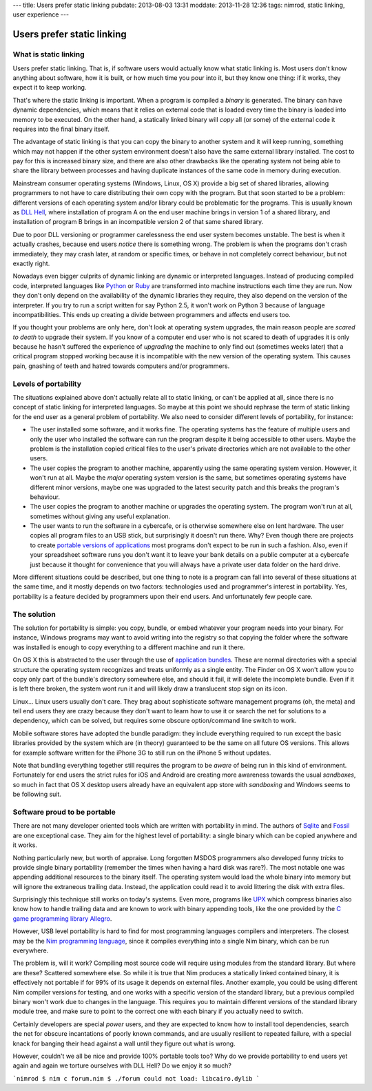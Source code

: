 ---
title: Users prefer static linking
pubdate: 2013-08-03 13:31
moddate: 2013-11-28 12:36
tags: nimrod, static linking, user experience
---

Users prefer static linking
===========================

What is static linking
----------------------

Users prefer static linking. That is, if software users would
actually know what static linking is. Most users don't know anything
about software, how it is built, or how much time you pour into it,
but they know one thing: if it works, they expect it to keep working.

That's where the static linking is important. When a program is
compiled a *binary* is generated. The binary can have dynamic
dependencies, which means that it relies on external code that is
loaded every time the binary is loaded into memory to be executed.
On the other hand, a statically linked binary will *copy* all (or
some) of the external code it requires into the final binary itself.

The advantage of static linking is that you can copy the binary to
another system and it will keep running, something which may not
happen if the other system environment doesn't also have the same
external library installed. The cost to pay for this is increased
binary size, and there are also other drawbacks like the operating
system not being able to share the library between processes and
having duplicate instances of the same code in memory during
execution.

Mainstream consumer operating systems (Windows, Linux, OS X) provide
a big set of shared libraries, allowing programmers to not have to
care distributing their own copy with the program. But that soon
started to be a problem: different versions of each operating system
and/or library could be problematic for the programs. This is usually
known as `DLL Hell <https://en.wikipedia.org/wiki/DLL_Hell>`_, where
installation of program A on the end user machine brings in version
1 of a shared library, and installation of program B brings in an
incompatible version 2 of that same shared library.

Due to poor DLL versioning or programmer carelessness the end user
system becomes unstable. The best is when it actually crashes,
because end users *notice* there is something wrong. The problem
is when the programs don't crash immediately, they may crash later,
at random or specific times, or behave in not completely correct
behaviour, but not exactly right.

Nowadays even bigger culprits of dynamic linking are dynamic or
interpreted languages. Instead of producing compiled code, interpreted
languages like `Python <http://www.python.org>`_ or `Ruby
<http://www.ruby-lang.org>`_ are transformed into machine instructions
each time they are run. Now they don't only depend on the availability
of the dynamic libraries they require, they also depend on the
version of the interpreter. If you try to run a script written for
say Python 2.5, it won't work on Python 3 because of language
incompatibilities. This ends up creating a divide between programmers
and affects end users too.

If you thought your problems are only here, don't look at operating
system upgrades, the main reason people are *scared to death* to
upgrade their system.  If you know of a computer end user who is
not scared to death of upgrades it is only because he hasn't suffered
the experience of *upgrading* the machine to only find out (sometimes
weeks later) that a critical program stopped working because it is
incompatible with the new version of the operating system. This
causes pain, gnashing of teeth and hatred towards computers and/or
programmers.


Levels of portability
---------------------

The situations explained above don't actually relate all to static
linking, or can't be applied at all, since there is no concept of
static linking for interpreted languages. So maybe at this point
we should rephrase the term of static linking for the end user as
a general problem of portability. We also need to consider different
levels of portability, for instance:

* The user installed some software, and it works fine. The operating
  systems has the feature of multiple users and only the user who
  installed the software can run the program despite it being
  accessible to other users. Maybe the problem is the installation
  copied critical files to the user's private directories which are
  not available to the other users.

* The user copies the program to another machine, apparently using
  the same operating system version. However, it won't run at all.
  Maybe the *major* operating system version is the same, but
  sometimes operating systems have different minor versions, maybe
  one was upgraded to the latest security patch and this breaks the
  program's behaviour.

* The user copies the program to another machine or upgrades the
  operating system. The program won't run at all, sometimes without
  giving any useful explanation.

* The user wants to run the software in a cybercafe, or is otherwise
  somewhere else on lent hardware. The user copies all program files
  to an USB stick, but surprisingly it doesn't run there.  Why?
  Even though there are projects to create `portable versions of
  applications <http://portableapps.com>`_ most programs don't
  expect to be run in such a fashion. Also, even if your spreadsheet
  software runs you don't want it to leave your bank details on a
  public computer at a cybercafe just because it thought for
  convenience that you will always have a private user data folder
  on the hard drive.

More different situations could be described, but one thing to note
is a program can fall into several of these situations at the same
time, and it mostly depends on two factors: technologies used and
programmer's interest in portability. Yes, portability is a feature
decided by programmers upon their end users. And unfortunately few
people care.


The solution
------------

The solution for portability is simple: you copy, bundle, or embed
whatever your program needs into your binary. For instance, Windows
programs may want to avoid writing into the registry so that copying
the folder where the software was installed is enough to copy
everything to a different machine and run it there.

On OS X this is abstracted to the user through the use of `application
bundles <https://en.wikipedia.org/wiki/Application_bundle>`_. These
are normal directories with a special structure the operating system
recognizes and treats uniformly as a single entity. The Finder on
OS X won't allow you to copy only part of the bundle's directory
somewhere else, and should it fail, it will delete the incomplete
bundle. Even if it is left there broken, the system wont run it and
will likely draw a translucent stop sign on its icon.

Linux… Linux users usually don't care. They brag about sophisticate
software management programs (oh, the meta) and tell end users they
are crazy because they don't want to learn how to use it or search
the net for solutions to a dependency, which can be solved, but
requires some obscure option/command line switch to work.

Mobile software stores have adopted the bundle paradigm: they include
everything required to run except the basic libraries provided by
the system which are (in theory) guaranteed to be the same on all
future OS versions. This allows for example software written for
the iPhone 3G to still run on the iPhone 5 without updates.

Note that bundling everything together still requires the program
to be *aware* of being run in this kind of environment. Fortunately
for end users the strict rules for iOS and Android are creating
more awareness towards the usual *sandboxes*, so much in fact that
OS X desktop users already have an equivalent app store with
*sandboxing* and Windows seems to be following suit.


Software proud to be portable
-----------------------------

There are not many developer oriented tools which are written with
portability in mind. The authors of `Sqlite <https://sqlite.org>`_
and `Fossil <http://fossil-scm.org/index.html/doc/trunk/www/index.wiki>`_
are one exceptional case. They aim for the highest level of
portability: a single binary which can be copied anywhere and it
works.

Nothing particularly new, but worth of appraise. Long forgotten
MSDOS programmers also developed funny *tricks* to provide single
binary portability (remember the times when having a hard disk was
rare?). The most notable one was appending additional resources to
the binary itself. The operating system would load the whole binary
into memory but will ignore the extraneous trailing data. Instead,
the application could read it to avoid littering the disk with extra
files.

Surprisingly this technique still works on today's systems. Even
more, programs like `UPX <http://upx.sourceforge.net>`_ which
compress binaries also know how to handle trailing data and are
known to work with binary appending tools, like the one provided
by the `C game programming library Allegro
<http://alleg.sourceforge.net>`_.

However, USB level portability is hard to find for most programming
languages compilers and interpreters. The closest may be the `Nim
programming language <http://nim-lang.org>`_, since it compiles
everything into a single Nim binary, which can be run everywhere.

The problem is, will it work? Compiling most source code will require
using modules from the standard library. But where are these?
Scattered somewhere else. So while it is true that Nim produces
a statically linked contained binary, it is effectively not portable
if for 99% of its usage it depends on external files. Another
example, you could be using different Nim compiler versions for
testing, and one works with a specific version of the standard
library, but a previous compiled binary won't work due to changes
in the language. This requires you to maintain different versions
of the standard library module tree, and make sure to point to the
correct one with each binary if you actually need to switch.

Certainly developers are special *power* users, and they are expected
to know how to install tool dependencies, search the net for obscure
incantations of poorly known commands, and are usually resilient
to repeated failure, with a special knack for banging their head
against a wall until they figure out what is wrong.

However, couldn't we all be nice and provide 100% portable tools
too? Why do we provide portability to end users yet again and again
we torture ourselves with DLL Hell? Do we enjoy it so much?

```nimrod
$ nim c forum.nim
$ ./forum
could not load: libcairo.dylib
```
